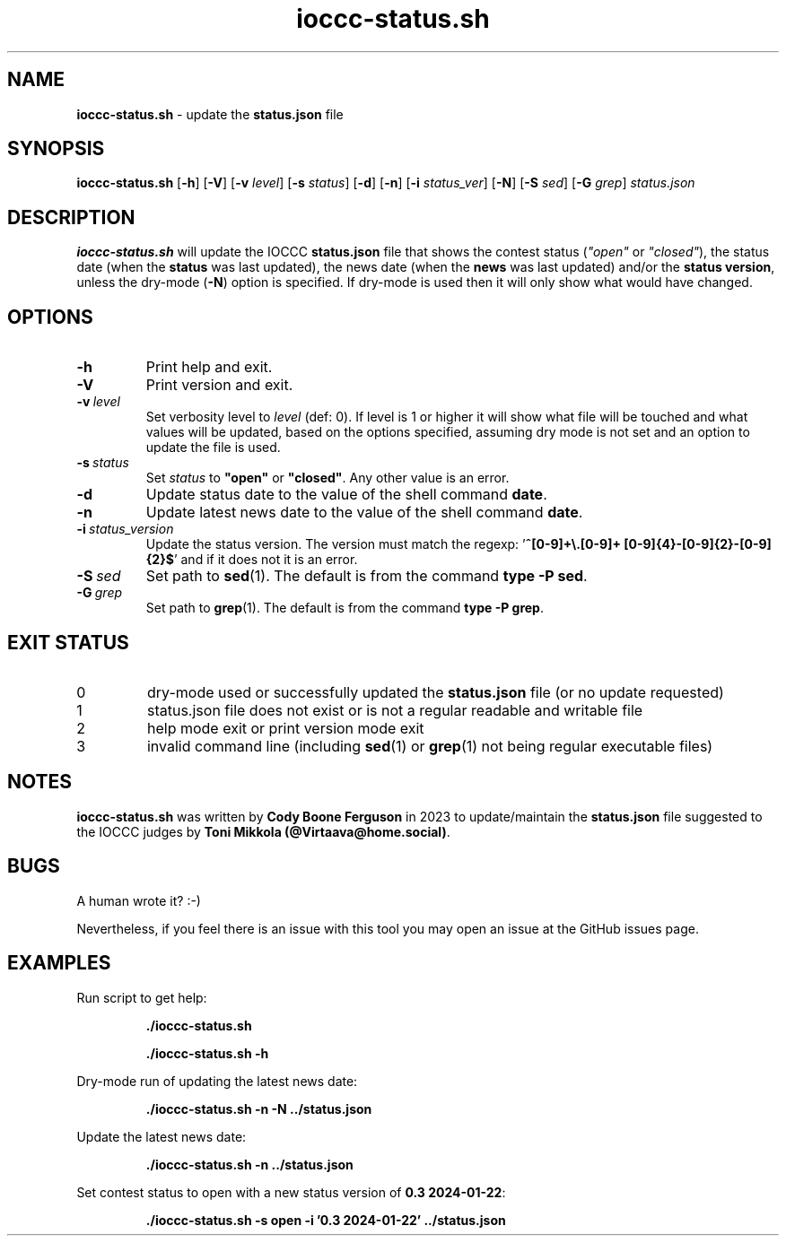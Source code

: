 .\" section 1 man page for ioccc-status.sh
.\"
.\" This man page was first written by Cody Boone Ferguson for the IOCCC
.\" in 2024.
.\"
.\" "Share and Enjoy!"
.\"     --  Sirius Cybernetics Corporation Complaints Division, JSON spec department. :-)
.\"
.TH ioccc-status.sh 1 "22 January 2024" "ioccc-status.sh" "IOCCC website tools"
.SH NAME
.B ioccc-status.sh
\- update the
.B status.json
file
.SH SYNOPSIS
.B ioccc-status.sh
.RB [\| \-h \|]
.RB [\| \-V \|]
.RB [\| \-v
.IR level \|]
.RB [\| \-s
.IR status \|]
.RB [\| \-d \|]
.RB [\| \-n \|]
.RB [\| \-i
.IR status_ver \|]
.RB [\| \-N \|]
.RB [\| \-S
.IR sed \|]
.RB [\| -G
.IR grep \|]
.IR status.json
.SH DESCRIPTION
.B ioccc-status.sh
will update the IOCCC
.B status.json
file that shows the contest status (\fI"open"\fP or \fI"closed"\fP), the status date (when the
.B status
was last updated), the news date (when the
.B news
was last updated) and/or the
.B status version\c
, unless the dry\-mode (\c
.BR \-N )
option is specified. If dry\-mode is used then it will only show what would have changed.
.SH OPTIONS
.TP
.B \-h
Print help and exit.
.TP
.B \-V
Print version and exit.
.TP
.BI \-v\  level
Set verbosity level to
.I level
(def: 0). If level is 1 or higher it will show what file will be touched and what values will be updated, based on the options specified, assuming dry mode is not set and an option to update the file is used.
.TP
.BI \-s\  status
Set
.I status
to \fB"open"\fP or \fB"closed"\fP. Any other value is an error.
.TP
.B \-d
Update status date to the value of the shell command
.BR date .
.TP
.B \-n
Update latest news date to the value of the shell command
.BR date .
.TP
.BI \-i\  status_version
Update the status version. The version must match the regexp: '\fB^[0\-9]+\\\.[0\-9]+ [0\-9]{4}\-[0\-9]{2}\-[0\-9]{2}$\fP' and if it does not it is an error.
.TP
.BI \-S\  sed
Set path to
.BR sed (1).
The default is from the command \fBtype -P sed\fP.
.TP
.BI \-G\  grep
Set path to
.BR grep (1).
The default is from the command \fBtype -P grep\fP.
.SH EXIT STATUS
.TP
0
dry\-mode used or successfully updated the
.B status.json
file (or no update requested)
.TQ
1
status.json file does not exist or is not a regular readable and writable file
.TQ
2
help mode exit or print version mode exit
.TQ
3
invalid command line (including
.BR sed (1)
or
.BR grep (1)
not being regular executable files)
.SH NOTES
.PP
.B ioccc\-status.sh
was written by
.B Cody Boone Ferguson
in 2023 to update/maintain the
.B status.json
file suggested to the IOCCC judges by \fBToni Mikkola (@Virtaava@home.social)\fP.
.SH BUGS
.PP
A human wrote it? :\-)
.PP
Nevertheless, if you feel there is an issue with this tool you may open an issue at the GitHub issues page.
.SH EXAMPLES
.PP
Run script to get help:
.sp
.RS
.ft B
 ./ioccc-status.sh

 ./ioccc-status.sh \-h
.ft R
.RE
.PP
Dry\-mode run of updating the latest news date:
.sp
.RS
.ft B
 ./ioccc-status.sh \-n \-N ../status.json
.ft R
.RE
.PP
Update the latest news date:
.sp
.RS
.ft B
 ./ioccc-status.sh \-n ../status.json
.ft R
.RE
.PP
Set contest status to open with a new status version of \fB0.3 2024\-01\-22\fP:
.sp
.RS
.ft B
 ./ioccc-status.sh -s open -i '0.3 2024-01-22' ../status.json
.ft R
.RE
